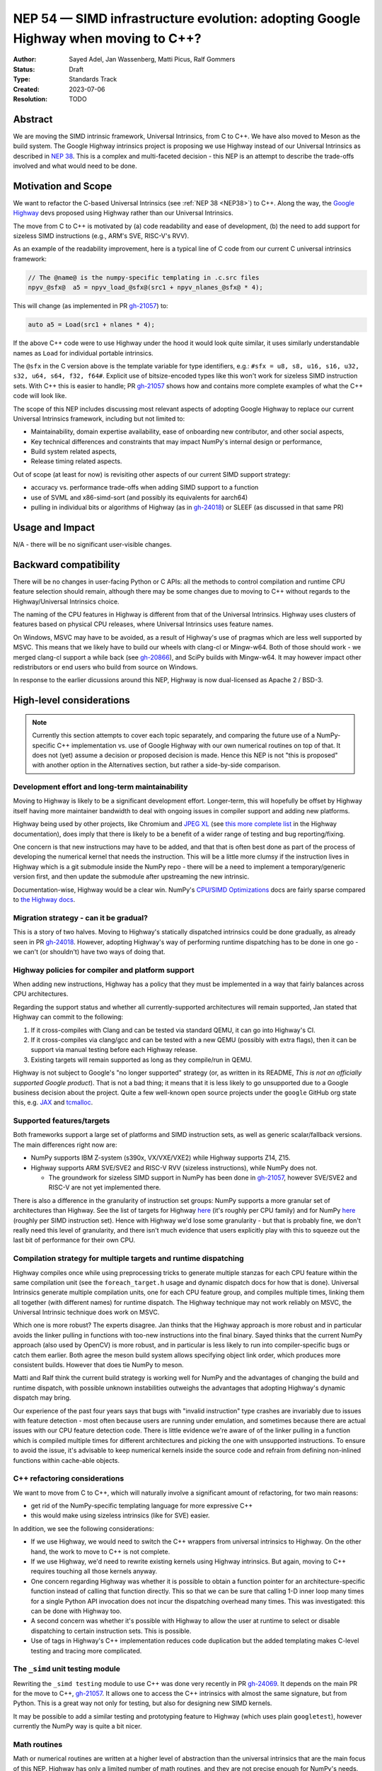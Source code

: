 .. _NEP54:

===================================================================================
NEP 54 — SIMD infrastructure evolution: adopting Google Highway when moving to C++?
===================================================================================

:Author: Sayed Adel, Jan Wassenberg, Matti Picus, Ralf Gommers
:Status: Draft
:Type: Standards Track
:Created: 2023-07-06
:Resolution: TODO


Abstract
--------

We are moving the SIMD intrinsic framework, Universal Intrinsics, from C to
C++. We have also moved to Meson as the build system. The Google Highway
intrinsics project is proposing we use Highway instead of our Universal
Intrinsics as described in `NEP 38`_. This is a complex and multi-faceted
decision - this NEP is an attempt to describe the trade-offs involved and
what would need to be done.

Motivation and Scope
--------------------

We want to refactor the C-based Universal Intrinsics (see :ref:`NEP 38
<NEP38>`) to C++. Along the way, the `Google Highway`_ devs proposed using
Highway rather than our Universal Intrinsics.
    
The move from C to C++ is motivated by (a) code readability and ease of
development, (b) the need to add support for sizeless SIMD instructions (e.g.,
ARM's SVE, RISC-V's RVV).

As an example of the readability improvement, here is a typical line of C code
from our current C universal intrinsics framework:

.. code::

   // The @name@ is the numpy-specific templating in .c.src files
   npyv_@sfx@  a5 = npyv_load_@sfx@(src1 + npyv_nlanes_@sfx@ * 4);

This will change (as implemented in PR `gh-21057`_) to:

.. code:: C++

   auto a5 = Load(src1 + nlanes * 4);

If the above C++ code were to use Highway under the hood it would look quite
similar, it uses similarly understandable names as ``Load`` for individual
portable intrinsics.

The ``@sfx`` in the C version above is the template variable for type
identifiers, e.g.: ``#sfx = u8, s8, u16, s16, u32, s32, u64, s64, f32, f64#``.
Explicit use of bitsize-encoded types like this won't work for sizeless SIMD
instruction sets. With C++ this is easier to handle; PR `gh-21057`_ shows how
and contains more complete examples of what the C++ code will look like.

The scope of this NEP includes discussing most relevant aspects of adopting
Google Highway to replace our current Universal Intrinsics framework, including
but not limited to:

- Maintainability, domain expertise availability, ease of onboarding new
  contributor, and other social aspects,
- Key technical differences and constraints that may impact NumPy's internal
  design or performance,
- Build system related aspects,
- Release timing related aspects.

Out of scope (at least for now) is revisiting other aspects of our current SIMD
support strategy:

- accuracy vs. performance trade-offs when adding SIMD support to a function
- use of SVML and x86-simd-sort (and possibly its equivalents for aarch64)
- pulling in individual bits or algorithms of Highway (as in `gh-24018`_) or
  SLEEF (as discussed in that same PR)


Usage and Impact
----------------

N/A - there will be no significant user-visible changes.


Backward compatibility
----------------------

There will be no changes in user-facing Python or C APIs: all the methods to
control compilation and runtime CPU feature selection should remain, although
there may be some changes due to moving to C++ without regards to the
Highway/Universal Intrinsics choice.

The naming of the CPU features in Highway is different from that of the
Universal Intrinsics. Highway uses clusters of features based on physical CPU
releases, where Universal Intrinsics uses feature names.

On Windows, MSVC may have to be avoided, as a result of Highway's use of
pragmas which are less well supported by MSVC. This means that we likely have
to build our wheels with clang-cl or Mingw-w64. Both of those should work - we
merged clang-cl support a while back (see `gh-20866`_), and SciPy builds with
Mingw-w64. It may however impact other redistributors or end users who build
from source on Windows.

In response to the earlier dicussions around this NEP, Highway is now
dual-licensed as Apache 2 / BSD-3.


High-level considerations
-------------------------

.. note::

   Currently this section attempts to cover each topic separately, and
   comparing the future use of a NumPy-specific C++ implementation vs. use of
   Google Highway with our own numerical routines on top of that. It does not
   (yet) assume a decision or proposed decision is made. Hence this NEP is not
   "this is proposed" with another option in the Alternatives section, but
   rather a side-by-side comparison.

    
Development effort and long-term maintainability
~~~~~~~~~~~~~~~~~~~~~~~~~~~~~~~~~~~~~~~~~~~~~~~~

Moving to Highway is likely to be a significant development effort.
Longer-term, this will hopefully be offset by Highway itself having more
maintainer bandwidth to deal with ongoing issues in compiler support and adding
new platforms. 

Highway being used by other projects, like Chromium and `JPEG XL`_ (see
`this more complete list <https://google.github.io/highway/en/master/README.html#examples>`__
in the Highway documentation), does imply that there is likely to be a benefit
of a wider range of testing and bug reporting/fixing.

One concern is that new instructions may have to be added, and that that is
often best done as part of the process of developing the numerical kernel that
needs the instruction. This will be a little more clumsy if the instruction
lives in Highway which is a git submodule inside the NumPy repo - there will be
a need to implement a temporary/generic version first, and then update the
submodule after upstreaming the new intrinsic.

Documentation-wise, Highway would be a clear win. NumPy's
`CPU/SIMD Optimizations`_ docs are fairly sparse compared to
`the Highway docs`_.

Migration strategy - can it be gradual?
~~~~~~~~~~~~~~~~~~~~~~~~~~~~~~~~~~~~~~~
    
This is a story of two halves. Moving to Highway's statically dispatched
intrinsics could be done gradually, as already seen in PR `gh-24018`_. However,
adopting Highway's way of performing runtime dispatching has to be done in one
go - we can't (or shouldn't) have two ways of doing that.


Highway policies for compiler and platform support
~~~~~~~~~~~~~~~~~~~~~~~~~~~~~~~~~~~~~~~~~~~~~~~~~~
    
When adding new instructions, Highway has a policy that they must be
implemented in a way that fairly balances across CPU architectures.

Regarding the support status and whether all currently-supported architectures
will remain supported, Jan stated that Highway can commit to the following:

1. If it cross-compiles with Clang and can be tested via standard QEMU, it can
   go into Highway's CI.
2. If it cross-compiles via clang/gcc and can be tested with a new QEMU
   (possibly with extra flags), then it can be support via manual testing
   before each Highway release.
3. Existing targets will remain supported as long as they compile/run in QEMU.

Highway is not subject to Google's "no longer supported" strategy (or, as
written in its README, *This is not an officially supported Google product*).
That is not a bad thing; it means that it is less likely to go unsupported due
to a Google business decision about the project. Quite a few well-known open
source projects under the ``google`` GitHub org state this, e.g. `JAX`_ and
`tcmalloc`_.


Supported features/targets
~~~~~~~~~~~~~~~~~~~~~~~~~~

Both frameworks support a large set of platforms and SIMD instruction sets,
as well as generic scalar/fallback versions. The main differences right now are:

- NumPy supports IBM Z-system (s390x, VX/VXE/VXE2) while Highway supports Z14, Z15.
- Highway supports ARM SVE/SVE2 and RISC-V RVV (sizeless instructions), while
  NumPy does not.

  - The groundwork for sizeless SIMD support in NumPy has been done in
    `gh-21057`_, however SVE/SVE2 and RISC-V are not yet implemented there.

There is also a difference in the granularity of instruction set groups: NumPy
supports a more granular set of architectures than Highway. See the list of
targets for Highway `here <https://github.com/google/highway/#targets>`__
(it's roughly per CPU family) and for NumPy
`here <https://numpy.org/doc/1.25/reference/simd/build-options.html#supported-features>`__
(roughly per SIMD instruction set). Hence with Highway we'd lose some
granularity - but that is probably fine, we don't really need this level of
granularity, and there isn't much evidence that users explicitly play with this
to squeeze out the last bit of performance for their own CPU.


Compilation strategy for multiple targets and runtime dispatching
~~~~~~~~~~~~~~~~~~~~~~~~~~~~~~~~~~~~~~~~~~~~~~~~~~~~~~~~~~~~~~~~~

Highway compiles once while using preprocessing tricks to generate multiple
stanzas for each CPU feature within the same compilation unit (see the
``foreach_target.h`` usage and dynamic dispatch docs for how that is done).
Universal Intrinsics generate multiple compilation units, one for each CPU
feature group, and compiles multiple times, linking them all together (with
different names) for runtime dispatch. The Highway technique may not work
reliably on MSVC, the Universal Intrinsic technique does work on MSVC.

Which one is more robust? The experts disagree. Jan thinks that the Highway
approach is more robust and in particular avoids the linker pulling in
functions with too-new instructions into the final binary. Sayed thinks that
the current NumPy approach (also used by OpenCV) is more robust, and in
particular is less likely to run into compiler-specific bugs or catch them
earlier. Both agree the meson build system allows specifying object link order,
which produces more consistent builds. However that does tie NumPy to meson.

Matti and Ralf think the current build strategy is working well for NumPy and
the advantages of changing the build and runtime dispatch, with possible
unknown instabilities outweighs the advantages that adopting Highway's dynamic
dispatch may bring.

Our experience of the past four years says that bugs with "invalid instruction"
type crashes are invariably due to issues with feature detection - most often
because users are running under emulation, and sometimes because there are
actual issues with our CPU feature detection code. There is little evidence
we're aware of of the linker pulling in a function which is compiled multiple
times for different architectures and picking the one with unsupported
instructions. To ensure to avoid the issue, it's advisable to keep numerical
kernels inside the source code and refrain from defining non-inlined functions
within cache-able objects.


C++ refactoring considerations
~~~~~~~~~~~~~~~~~~~~~~~~~~~~~~

We want to move from C to C++, which will naturally involve a significant
amount of refactoring, for two main reasons:

- get rid of the NumPy-specific templating language for more expressive C++
- this would make using sizeless intrinsics (like for SVE) easier.

In addition, we see the following considerations:

- If we use Highway, we would need to switch the C++ wrappers from universal
  intrinsics to Highway. On the other hand, the work to move to C++ is not
  complete.
- If we use Highway, we'd need to rewrite existing kernels using Highway
  intrinsics. But again, moving to C++ requires touching all those kernels
  anyway.
- One concern regarding Highway was whether it is possible to obtain a function
  pointer for an architecture-specific function instead of calling that
  function directly. This so that we can be sure that calling 1-D inner loop
  many times for a single Python API invocation does not incur the dispatching
  overhead many times. This was investigated: this can be done with Highway
  too.
- A second concern was whether it's possible with Highway to allow the user at
  runtime to select or disable dispatching to certain instruction sets. This is
  possible.
- Use of tags in Highway's C++ implementation reduces code duplication but the
  added templating makes C-level testing and tracing more complicated.


The ``_simd`` unit testing module
~~~~~~~~~~~~~~~~~~~~~~~~~~~~~~~~~~

Rewriting the ``_simd testing`` module to use C++ was done very recently in PR
`gh-24069`_. It depends on the main PR for the move to C++, `gh-21057`_.
It allows one to access the C++ intrinsics with almost the same signature, but
from Python. This is a great way not only for testing, but also for designing
new SIMD kernels.

It may be possible to add a similar testing and prototyping feature to Highway
(which uses plain ``googletest``), however currently the NumPy way is quite a
bit nicer.


Math routines
~~~~~~~~~~~~~

Math or numerical routines are written at a higher level of abstraction than
the universal intrinsics that are the main focus of this NEP. Highway has only
a limited number of math routines, and they are not precise enough for NumPy's
needs. So either way, NumPy's existing routines (which use universal
intrinsics) will stay, and if we go the Highway route they'll simply have to
use Highway primitives internally. We could still use Highway sorting routines.
If we do accept lower-precision routines (via a user-supplied choice, i.e.
extending ``errstate`` to allow a precision option), we could use
Highway-native routines.

There may be other libraries that have numerical routines that can be reused in
NumPy (e.g., from SLEEF, or perhaps from JPEG XL or some other Highway-using
libraries). There may be a small benefit here, but likely it doesn't matter too
much.


Supported and missing intrinsics
~~~~~~~~~~~~~~~~~~~~~~~~~~~~~~~~

Some specific intrinsics that NumPy needs may be missing from Highway.

On the other hand, Highway has more instructions that NumPy's universal
intrinsics, so it's possible that some future needs for NumPy kernels may
already be met there.


Related Work
------------

- `Google Highway`_
- `Xsimd`_
- OpenCV's SIMD framework (`API reference <https://docs.opencv.org/4.x/df/d91/group__core__hal__intrin.html>`__, `docs <https://github.com/opencv/opencv/wiki/CPU-optimizations-build-options>`__)
- `std::experimental::simd <https://en.cppreference.com/w/cpp/experimental/simd/simd>`__
- See the Related Work section in :ref:`NEP38` for more related work (as of 2019)


Implementation
--------------

TODO



Alternatives
------------

Use Google Highway for dynamic dispatch. Other alternatives include: do nothing and
stay with C universal intrinsics, use `Xsimd`_ as the SIMD framework (less
comprehensive than Highway - no SVE or PowerPC support for example), or
use/vendor `SLEEF`_ (a good library, but inconsistently maintained). Neither of
these alternatives seems appealing.


Discussion
----------




References and Footnotes
------------------------

.. [1] Each NEP must either be explicitly labeled as placed in the public domain (see
   this NEP as an example) or licensed under the `Open Publication License`_.

.. _Open Publication License: https://www.opencontent.org/openpub/
.. _`NEP 38`: https://numpy.org/neps/nep-0038-SIMD-optimizations.html
.. _`gh-20866`: https://github.com/numpy/numpy/pull/20866
.. _`gh-21057`: https://github.com/numpy/numpy/pull/21057
.. _`gh-23096`: https://github.com/numpy/numpy/pull/23096
.. _`gh-24018`: https://github.com/numpy/numpy/pull/24018
.. _`gh-24069`: https://github.com/numpy/numpy/pull/24069
.. _JPEG XL: https://github.com/libjxl/libjxl
.. _CPU/SIMD Optimizations: https://numpy.org/doc/1.25/reference/simd/
.. _the Highway docs: https://google.github.io/highway/
.. _Google Highway: https://github.com/google/highway/
.. _Xsimd: https://github.com/xtensor-stack/xsimd
.. _SLEEF: https://sleef.org/
.. _tcmalloc: https://github.com/google/tcmalloc
.. _JAX: https://github.com/google/jax

Copyright
---------

This document has been placed in the public domain. [1]_
